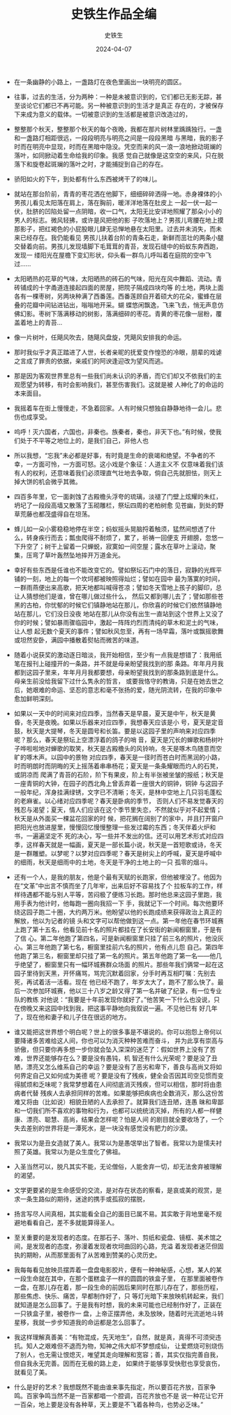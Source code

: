 #+TITLE:  史铁生作品全编
#+AUTHOR: 史铁生
#+DATE:   2024-04-07
#+OPTIONS:  ^:nil _:nil H:7 num:t toc:2 \n:nil ::t |:t -:t f:t *:t tex:t d:(HIDE) tags:not-in-toc
#+STARTUP:  align nodlcheck oddeven lognotestate
#+SEQ_TODO: TODO(t) INPROGRESS(i) WAITING(w@) | DONE(d) CANCELED(c@)
#+LANGUAGE: en
#+TAGS:     noexport(n)
#+EXCLUDE_TAGS: noexport
#+FILETAGS: :note:tag2:
#+LATEX_CLASS: article
#+LATEX_CLASS_OPTIONS: [11pt]
#+LATEX_HEADER: \usepackage[a4paper,margin=1in, top=10mm, bottom=20mm]{geometry}
#+LATEX_HEADER: \usepackage{titletoc}
#+LATEX_HEADER: \usepackage{wrapfig}
#+LATEX_HEADER: \usepackage[export]{adjustbox}
#+LATEX_HEADER: \usepackage{libertine}
#+LATEX_HEADER: \usepackage{minted}
#+LATEX_HEADER: \usepackage{pdfpages}
#+LATEX_HEADER: \usepackage{float}
#+LATEX_HEADER: \usepackage{setspace}
#+LATEX_HEADER: \singlespacing
#+LATEX_HEADER: \usepackage[margin=1in]{geometry}
#+LATEX_HEADER: \usepackage{indentfirst}
#+LATEX_HEADER: \usepackage{xeCJK}
#+LATEX_HEADER: \usepackage{fontspec}
#+LATEX_HEADER: \setmainfont{Times New Roman}
#+LATEX_HEADER: \setsansfont[BoldFont=SimHei]{KaiTi}
#+LATEX_HEADER: \setCJKmainfont[BoldFont=SimHei,ItalicFont=KaiTi]{SimSun}
#+LATEX_HEADER: \setCJKmonofont{SimSun}
#+LATEX: \onehalfspacing



- 在一条幽静的小路上，一盏路灯在夜色里画出一块明亮的圆区。

- 往事，过去的生活，分为两种：一种是未被意识到的，它们都已无影无踪，甚至谈论它们都已不再可能。另一种被意识到的生活才是真正
  存在的，才被保存下来成为意义的载体。一切被意识到的生活都是被意识改造过的，

- 整整那个秋天，整整那个秋天的每个夜晚，我都在那片树林里踽踽独行。一盏和一盏路灯相距很远，一段段明亮与明亮之间是一段段黑暗
  与黑暗，我的影子时而在明亮中显现，时而在黑暗中隐没。凭空而来的风一浪一浪地掀动斑斓的落叶，如同掀动着生命给我的印象。我感
  觉自己就像是这空空的来风，只在脱落下和旋卷起斑斓的落叶之时，才能捕捉到自己的存在。


- 骄阳如火的下午，到处都有什么东西被烤干了的味儿。

- 就站在那台阶前，青青的枣花洒在他脚下，细细碎碎洒得一地。赤身裸体的小男孩儿看见太阳落在肩上，落在胸前，暖洋洋地落在肚皮上
  一起一伏一起一伏，肚脐的凹陷处留一点阴暗，收一口气，太阳无比安详地照耀了那朵小小的男人的标志。微风轻拂，或许是风把他的影
  子吹落地上？男孩儿弯腰在地上摸那影子，把红褐色的小屁股眼儿肆无忌惮地悬在太阳里。过去并未消失，而未来已经存在。我仍能看见
  男孩儿扶着台阶的青条石走，新鲜而茁壮的两条小腿交替着向前。男孩儿发现墙脚下毛茸茸的青苔，发现石缝中的蚂蚁东奔西跑，发现一
  缕阳光在屋檐下变幻形状，仰头看一群鸟儿呼叫着在庭院的空中飞过......

- 太阳晒热的花草的气味，太阳晒热的砖石的气味，阳光在风中舞蹈、流动。青砖铺成的十字甬道连接起四面的房屋，把院子隔成四块均等
  的土地，两块上面各有一棵枣树，另两块种满了西番莲。西番莲顾自开着硕大的花朵，蜜蜂在层叠的花瓣中间钻进钻出，嗡嗡地开采。蝴
  蝶悠闲飘逸，飞来飞去，悄无声息仿佛幻影。枣树下落满移动的树影，落满细碎的枣花。青黄的枣花像一层粉，覆盖着地上的青苔...

- 像一片树叶，任飓风吹去，随飓风盘旋，凭飓风安排我的命运。

- 那时我似乎才真正踏进了人世，长者亲昵的抚爱变作惶恐的冷眼，朋辈的戏谑之言成了罪责的依据，亲戚们的阿谀逢迎改为望风而逃。

- 那是因为客观世界里总有一些我们尚未认识的矛盾，而它们却又不依我们的主观愿望为转移，有时会影响我们，甚至伤害我们。这就是被
  人神化了的命运的本来面目。

- 我摇着车在街上慢慢走，不急着回家。人有时候只想独自静静地待一会儿。悲伤也成享受。

- 呜呼！灭六国者，六国也，非秦也。族秦者，秦也，非天下也。”有时候，使我们处于不平等之地位上的，是我们自己，非他人也

- 所以我想，“忘我”未必都是好事，有时竟是生命的衰竭和绝望。不争者的不幸，一方面可怜，一方面可怒。这小戏是个象征：人道主义不
  仅意味着我们该有人的权利，还意味着我们必须理直气壮地去争取，倘自己先就胆怯，则天上掉大饼的机会微乎其微。


- 四百多年里，它一面剥蚀了古殿檐头浮夸的琉璃，淡褪了门壁上炫耀的朱红，坍圮了一段段高墙又散落了玉砌雕栏，祭坛四周的老柏树愈
  见苍幽，到处的野草荒藤也都茂盛得自在坦荡。


- 蜂儿如一朵小雾稳稳地停在半空；蚂蚁摇头晃脑捋着触须，猛然间想透了什么，转身疾行而去；瓢虫爬得不耐烦了，累了，祈祷一回便支
  开翅膀，忽悠一下升空了；树干上留着一只蝉蜕，寂寞如一间空屋；露水在草叶上滚动，聚集，压弯了草叶轰然坠地摔开万道金光。


- 幸好有些东西是任谁也不能改变它的。譬如祭坛石门中的落日，寂静的光辉平铺的一刻，地上的每一个坎坷都被映照得灿烂；譬如在园中
  最为落寞的时间，一群雨燕便出来高歌，把天地都叫喊得苍凉；譬如冬天雪地上孩子的脚印，总让人猜想他们是谁，曾在哪儿做过些什么，
  然后又都到哪儿去了；譬如那些苍黑的古柏，你忧郁的时候它们镇静地站在那儿，你欣喜的时候它们依然镇静地站在那儿，它们没日没夜
  地站在那儿从你没有出生一直站到这个世界上又没了你的时候；譬如暴雨骤临园中，激起一阵阵灼烈而清纯的草木和泥土的气味，让人想
  起无数个夏天的事件；譬如秋风忽至，再有一场早霜，落叶或飘摇歌舞或坦然安卧，满园中播散着熨帖而微苦的味道。


- 随着小说获奖的激动逐日暗淡，我开始相信，至少有一点我是想错了：我用纸笔在报刊上碰撞开的一条路，并不就是母亲盼望我找到的那
  条路。年年月月我都到这园子里来，年年月月我都要想，母亲盼望我找到的那条路到底是什么。母亲生前没给我留下过什么隽永的哲言，
  或要我恪守的教诲，只是在她去世之后，她艰难的命运、坚忍的意志和毫不张扬的爱，随光阴流转，在我的印象中愈加鲜明深刻。



- 如果以一天中的时间来对应四季，当然春天是早晨，夏天是中午，秋天是黄昏，冬天是夜晚。如果以乐器来对应四季，我想春天应该是小
  号，夏天是定音鼓，秋天是大提琴，冬天是圆号和长笛。要是以这园子里的声响来对应四季呢？那么，春天是祭坛上空漂浮着的鸽子的哨
  音，夏天是冗长的蝉歌和杨树叶子哗啦啦地对蝉歌的取笑，秋天是古殿檐头的风铃响，冬天是啄木鸟随意而空旷的啄木声。以园中的景物
  对应四季，春天是一径时而苍白时而黑润的小路，时而明朗时而阴晦的天上摇荡着串串杨花；夏天是一条条耀眼而灼人的石凳，或阴凉而
  爬满了青苔的石阶，阶下有果皮，阶上有半张被坐皱的报纸；秋天是一座青铜的大钟，在园子的西北角上曾丢弃着一座很大的铜钟，铜钟
  与这园子一般年纪，浑身挂满绿锈，文字已不清晰；冬天，是林中空地上几只羽毛蓬松的老麻雀。以心绪对应四季呢？春天是卧病的季节，
  否则人们不易发觉春天的残忍与渴望；夏天，情人们应该在这个季节里失恋，不然就似乎对不起爱情；秋天是从外面买一棵盆花回家的时
  候，把花搁在阔别了的家中，并且打开窗户把阳光也放进屋里，慢慢回忆慢慢整理一些发过霉的东西；冬天伴着火炉和书，一遍遍坚定不
  死的决心，写一些并不发出的信。还可以用艺术形式对应四季，这样春天就是一幅画，夏天是一部长篇小说，秋天是一首短歌或诗，冬天
  是一群雕塑。以梦呢？以梦对应四季呢？春天是树尖上的呼喊，夏天是呼喊中的细雨，秋天是细雨中的土地，冬天是干净的土地上的一只
  孤零的烟斗。





- 还有一个人，是我的朋友，他是个最有天赋的长跑家，但他被埋没了。他因为在“文革”中出言不慎而坐了几年牢，出来后好不容易找了个
  拉板车的工作，样样待遇都不能与别人平等，苦闷极了便练习长跑。那时他总来这园子里跑，我用手表为他计时，他每跑一圈向我招一下
  手，我就记下一个时间。每次他要环绕这园子跑二十圈，大约两万米。他盼望以他的长跑成绩来获得政治上真正的解放，他以为记者的镜
  头和文字可以帮他做到这一点。第一年他在春节环城赛上跑了第十五名，他看见前十名的照片都挂在了长安街的新闻橱窗里，于是有了信
  心。第二年他跑了第四名，可是新闻橱窗里只挂了前三名的照片，他没灰心。第三年他跑了第七名，橱窗里挂前六名的照片，他有点儿怨
  自己。第四年他跑了第三名，橱窗里却只挂了第一名的照片。第五年他跑了第一名------他几乎绝望了，橱窗里只有一幅环城赛群众场面
  的照片。那些年我们俩常一起在这园子里待到天黑，开怀痛骂，骂完沉默着回家，分手时再互相叮嘱：先别去死，再试着活一活看。现在
  他已经不跑了，年岁太大了，跑不了那么快了。最后一次参加环城赛，他以三十八岁之龄又得了第一名并破了纪录，有一位专业队的教练
  对他说：“我要是十年前发现你就好了。”他苦笑一下什么也没说，只在傍晚又来这园中找到我，把这事平静地向我叙说一遍。不见他已有
  好几年了，现在他和妻子和儿子住在很远的地方。


- 谁又能把这世界想个明白呢？世上的很多事是不堪说的。你可以抱怨上帝何以要降诸多苦难给这人间，你也可以为消灭种种苦难而奋斗，
  并为此享有崇高与骄傲，但只要你再多想一步你就会坠入深深的迷茫了：假如世界上没有了苦难，世界还能够存在么？要是没有愚钝，机
  智还有什么光荣呢？要是没了丑陋，漂亮又怎么维系自己的幸运？要是没有了恶劣和卑下，善良与高尚又将如何界定自己又如何成为美德
  呢？要是没有了残疾，健全会否因其司空见惯而变得腻烦和乏味呢？我常梦想着在人间彻底消灭残疾，但可以相信，那时将由患病者代替
  残疾人去承担同样的苦难。如果能够把疾病也全数消灭，那么这份苦难又将由（比如说）相貌丑陋的人去承担了。就算我们连丑陋，连愚
  昧和卑鄙和一切我们所不喜欢的事物和行为，也都可以统统消灭掉，所有的人都一样健康、漂亮、聪慧、高尚，结果会怎样呢？怕是人间
  的剧目就全要收场了，一个失去差别的世界将是一潭死水，是一块没有感觉没有肥力的沙漠。


- 我常以为是丑女造就了美人。我常以为是愚氓举出了智者。我常以为是懦夫衬照了英雄。我常以为是众生度化了佛祖。

- 入圣当然可以，脱凡其实不能，无论僧俗，人能舍弃一切，却无法舍弃被理解的渴望。


- 文学更要紧的是生命感受的交流，是对存在状态的察看，是哀或美的观赏，是求一条生路似的期待，迷途的携手或孤寂的摆脱，


- 扬言写尽人间真相，其实能看全自己的面目已属不易。其实敢于背地里毫不规避地看看自己，差不多就能算得圣人。

- 至关重要的是发现者的态度。在那石子、落叶、剪纸和瓷盘、镜框、美术馆之间，是发现者的态度，弥漫着发现者坎坷曲回的心路，充溢
  着发现者迷茫但固执的期盼，从而那里面有了从苦难到赞美的心灵历史。


- 我每每看见放映员摆弄着一盘盘电影胶片，便有一种神秘感，心想，某人的某一段生命就在其中，在那个蛋糕盒子一样的圆圆的铁盒子里，
  在那里面被卷作一盘，在那儿存在着，那一段生命的前因后果同时在那儿存在了，那些历程，那些焦虑、快乐、痛苦，早都制作好了，只
  等灯光暗下来放映机转起来，我们就知道是怎么回事了。于是我有时想，我的未来可能也已经制作好了，正装在一只铁盒子里，被卷作一
  盘，上帝正摆弄他，未及放映，随着时光流逝地斗转星移，我就一步步知道我的命运都是怎么回事了。

- 我这样理解真善美：“有物混成，先天地生”，自然，就是真，真得不可须臾违抗。知人之艰难但不退而为物，知神之伟大却不梦想成仙，
  让爱燃烧可别烧伤了别人，也无需让恨熄灭，唯望其走向理解和宽容；善，其实仅指完善自我，但自我永无完善。因而在无极的路上走，
  如果终于能够享受快慰也享受哀伤，就看见了美。


- 什么是好的艺术？我想既然不能由谁来事先指定，所以要百花齐放，百家争鸣。百家争鸣当然不是一百家都唱一个腔调，百花齐放也不是
  说一种花让它开一百朵，地上要是没有各种草，天上要是不飞着各种鸟，也势必乏味。”
